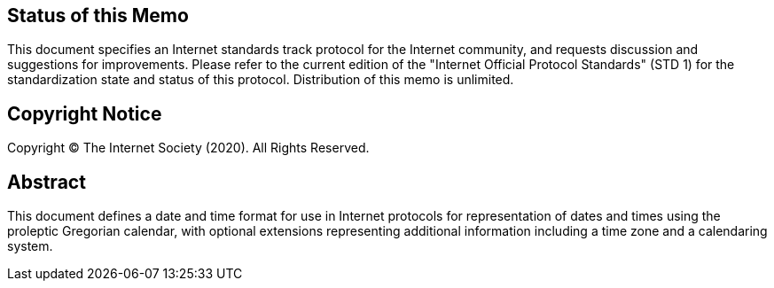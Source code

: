 == Status of this Memo
This document specifies an Internet standards track protocol for the
Internet community, and requests discussion and suggestions for
improvements.  Please refer to the current edition of the "Internet
Official Protocol Standards" (STD 1) for the standardization state
and status of this protocol.  Distribution of this memo is unlimited.

== Copyright Notice
Copyright (C) The Internet Society (2020).  All Rights Reserved.

[abstract]
== Abstract
This document defines a date and time format for use in Internet
protocols for representation of dates and times using the proleptic
Gregorian calendar, with optional extensions representing additional
information including a time zone and a calendaring system.
